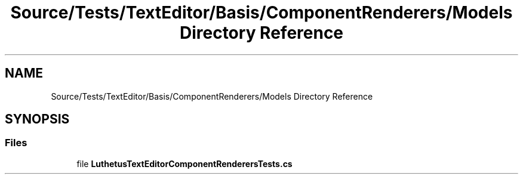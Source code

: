 .TH "Source/Tests/TextEditor/Basis/ComponentRenderers/Models Directory Reference" 3 "Version 1.0.0" "Luthetus.Ide" \" -*- nroff -*-
.ad l
.nh
.SH NAME
Source/Tests/TextEditor/Basis/ComponentRenderers/Models Directory Reference
.SH SYNOPSIS
.br
.PP
.SS "Files"

.in +1c
.ti -1c
.RI "file \fBLuthetusTextEditorComponentRenderersTests\&.cs\fP"
.br
.in -1c
